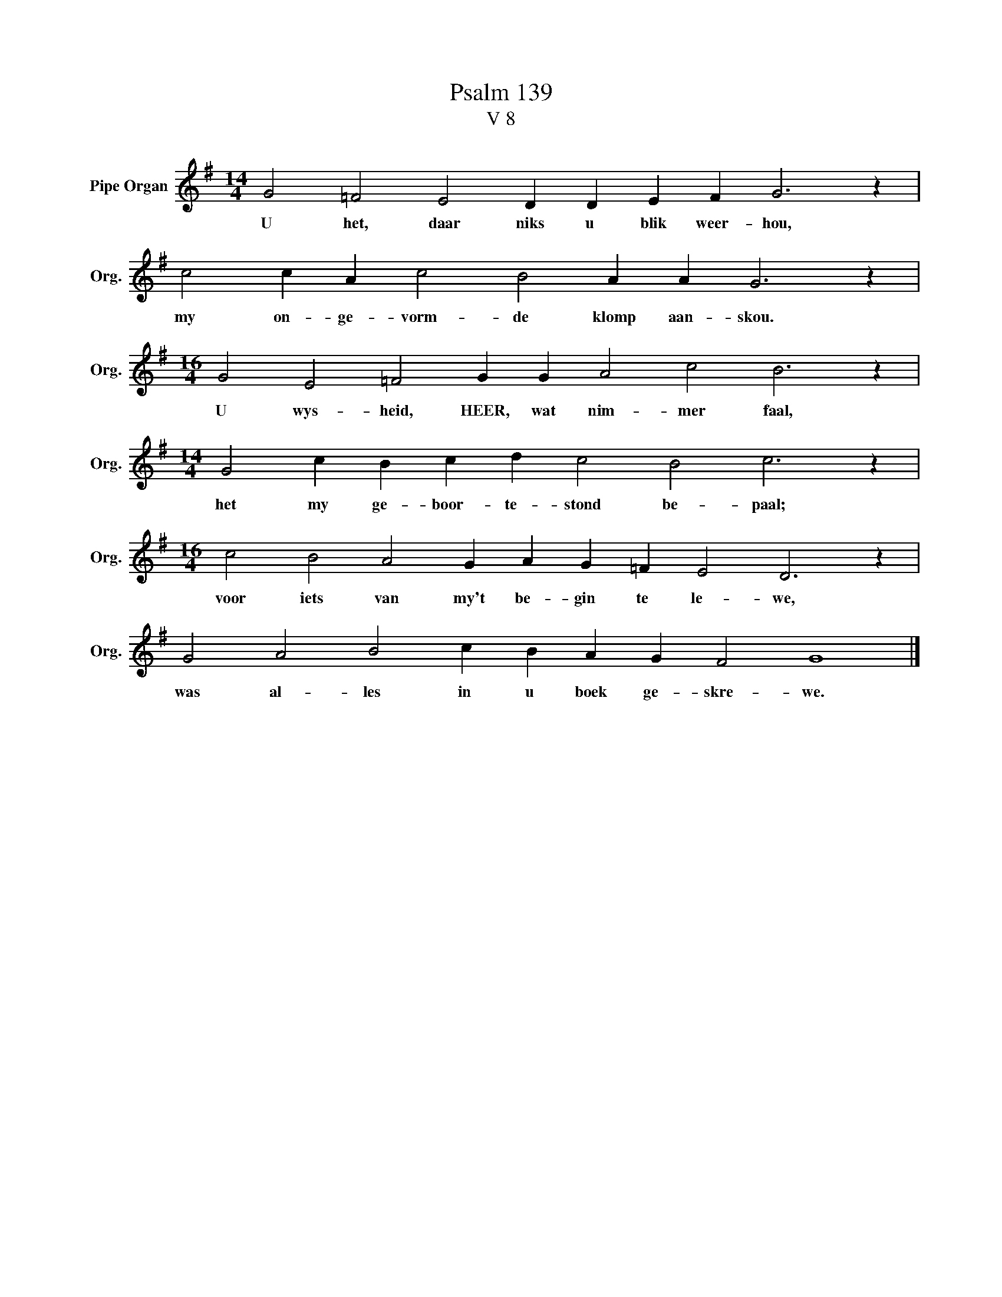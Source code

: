 X:1
T:Psalm 139
T:V 8
L:1/4
M:14/4
I:linebreak $
K:G
V:1 treble nm="Pipe Organ" snm="Org."
V:1
 G2 =F2 E2 D D E F G3 z |$ c2 c A c2 B2 A A G3 z |$[M:16/4] G2 E2 =F2 G G A2 c2 B3 z |$ %3
w: U het, daar niks u blik weer- hou,|my on- ge- vorm- de klomp aan- skou.|U wys- heid, HEER, wat nim- mer faal,|
[M:14/4] G2 c B c d c2 B2 c3 z |$[M:16/4] c2 B2 A2 G A G =F E2 D3 z |$ G2 A2 B2 c B A G F2 G4 |] %6
w: het my ge- boor- te- stond be- paal;|voor iets van my't be- gin te le- we,|was al- les in u boek ge- skre- we.|


